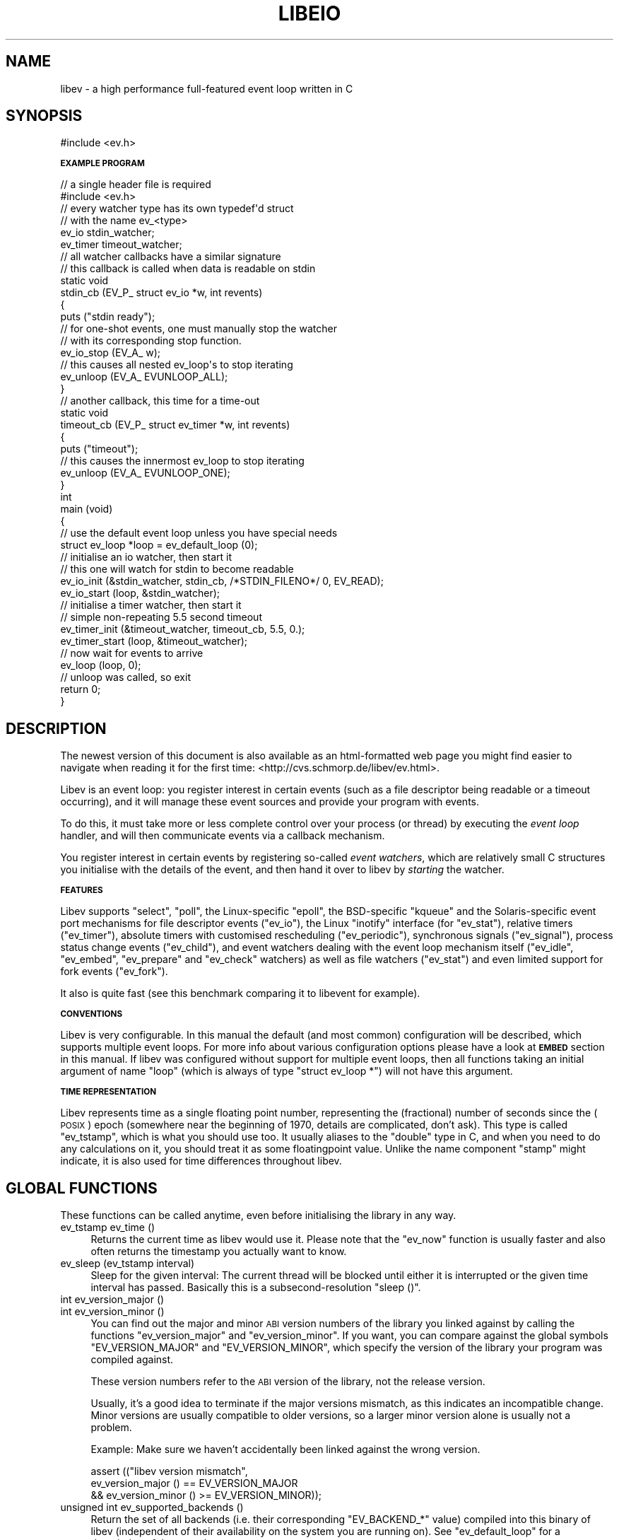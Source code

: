 .\" Automatically generated by Pod::Man 2.16 (Pod::Simple 3.05)
.\"
.\" Standard preamble:
.\" ========================================================================
.de Sh \" Subsection heading
.br
.if t .Sp
.ne 5
.PP
\fB\\$1\fR
.PP
..
.de Sp \" Vertical space (when we can't use .PP)
.if t .sp .5v
.if n .sp
..
.de Vb \" Begin verbatim text
.ft CW
.nf
.ne \\$1
..
.de Ve \" End verbatim text
.ft R
.fi
..
.\" Set up some character translations and predefined strings.  \*(-- will
.\" give an unbreakable dash, \*(PI will give pi, \*(L" will give a left
.\" double quote, and \*(R" will give a right double quote.  \*(C+ will
.\" give a nicer C++.  Capital omega is used to do unbreakable dashes and
.\" therefore won't be available.  \*(C` and \*(C' expand to `' in nroff,
.\" nothing in troff, for use with C<>.
.tr \(*W-
.ds C+ C\v'-.1v'\h'-1p'\s-2+\h'-1p'+\s0\v'.1v'\h'-1p'
.ie n \{\
.    ds -- \(*W-
.    ds PI pi
.    if (\n(.H=4u)&(1m=24u) .ds -- \(*W\h'-12u'\(*W\h'-12u'-\" diablo 10 pitch
.    if (\n(.H=4u)&(1m=20u) .ds -- \(*W\h'-12u'\(*W\h'-8u'-\"  diablo 12 pitch
.    ds L" ""
.    ds R" ""
.    ds C` ""
.    ds C' ""
'br\}
.el\{\
.    ds -- \|\(em\|
.    ds PI \(*p
.    ds L" ``
.    ds R" ''
'br\}
.\"
.\" Escape single quotes in literal strings from groff's Unicode transform.
.ie \n(.g .ds Aq \(aq
.el       .ds Aq '
.\"
.\" If the F register is turned on, we'll generate index entries on stderr for
.\" titles (.TH), headers (.SH), subsections (.Sh), items (.Ip), and index
.\" entries marked with X<> in POD.  Of course, you'll have to process the
.\" output yourself in some meaningful fashion.
.ie \nF \{\
.    de IX
.    tm Index:\\$1\t\\n%\t"\\$2"
..
.    nr % 0
.    rr F
.\}
.el \{\
.    de IX
..
.\}
.\"
.\" Accent mark definitions (@(#)ms.acc 1.5 88/02/08 SMI; from UCB 4.2).
.\" Fear.  Run.  Save yourself.  No user-serviceable parts.
.    \" fudge factors for nroff and troff
.if n \{\
.    ds #H 0
.    ds #V .8m
.    ds #F .3m
.    ds #[ \f1
.    ds #] \fP
.\}
.if t \{\
.    ds #H ((1u-(\\\\n(.fu%2u))*.13m)
.    ds #V .6m
.    ds #F 0
.    ds #[ \&
.    ds #] \&
.\}
.    \" simple accents for nroff and troff
.if n \{\
.    ds ' \&
.    ds ` \&
.    ds ^ \&
.    ds , \&
.    ds ~ ~
.    ds /
.\}
.if t \{\
.    ds ' \\k:\h'-(\\n(.wu*8/10-\*(#H)'\'\h"|\\n:u"
.    ds ` \\k:\h'-(\\n(.wu*8/10-\*(#H)'\`\h'|\\n:u'
.    ds ^ \\k:\h'-(\\n(.wu*10/11-\*(#H)'^\h'|\\n:u'
.    ds , \\k:\h'-(\\n(.wu*8/10)',\h'|\\n:u'
.    ds ~ \\k:\h'-(\\n(.wu-\*(#H-.1m)'~\h'|\\n:u'
.    ds / \\k:\h'-(\\n(.wu*8/10-\*(#H)'\z\(sl\h'|\\n:u'
.\}
.    \" troff and (daisy-wheel) nroff accents
.ds : \\k:\h'-(\\n(.wu*8/10-\*(#H+.1m+\*(#F)'\v'-\*(#V'\z.\h'.2m+\*(#F'.\h'|\\n:u'\v'\*(#V'
.ds 8 \h'\*(#H'\(*b\h'-\*(#H'
.ds o \\k:\h'-(\\n(.wu+\w'\(de'u-\*(#H)/2u'\v'-.3n'\*(#[\z\(de\v'.3n'\h'|\\n:u'\*(#]
.ds d- \h'\*(#H'\(pd\h'-\w'~'u'\v'-.25m'\f2\(hy\fP\v'.25m'\h'-\*(#H'
.ds D- D\\k:\h'-\w'D'u'\v'-.11m'\z\(hy\v'.11m'\h'|\\n:u'
.ds th \*(#[\v'.3m'\s+1I\s-1\v'-.3m'\h'-(\w'I'u*2/3)'\s-1o\s+1\*(#]
.ds Th \*(#[\s+2I\s-2\h'-\w'I'u*3/5'\v'-.3m'o\v'.3m'\*(#]
.ds ae a\h'-(\w'a'u*4/10)'e
.ds Ae A\h'-(\w'A'u*4/10)'E
.    \" corrections for vroff
.if v .ds ~ \\k:\h'-(\\n(.wu*9/10-\*(#H)'\s-2\u~\d\s+2\h'|\\n:u'
.if v .ds ^ \\k:\h'-(\\n(.wu*10/11-\*(#H)'\v'-.4m'^\v'.4m'\h'|\\n:u'
.    \" for low resolution devices (crt and lpr)
.if \n(.H>23 .if \n(.V>19 \
\{\
.    ds : e
.    ds 8 ss
.    ds o a
.    ds d- d\h'-1'\(ga
.    ds D- D\h'-1'\(hy
.    ds th \o'bp'
.    ds Th \o'LP'
.    ds ae ae
.    ds Ae AE
.\}
.rm #[ #] #H #V #F C
.\" ========================================================================
.\"
.IX Title "LIBEIO 3"
.TH LIBEIO 3 "2008-05-11" "libeio-1.0" "libeio - truly asynchronous POSIX I/O"
.\" For nroff, turn off justification.  Always turn off hyphenation; it makes
.\" way too many mistakes in technical documents.
.if n .ad l
.nh
.SH "NAME"
libev \- a high performance full\-featured event loop written in C
.SH "SYNOPSIS"
.IX Header "SYNOPSIS"
.Vb 1
\&  #include <ev.h>
.Ve
.Sh "\s-1EXAMPLE\s0 \s-1PROGRAM\s0"
.IX Subsection "EXAMPLE PROGRAM"
.Vb 2
\&  // a single header file is required
\&  #include <ev.h>
\&
\&  // every watcher type has its own typedef\*(Aqd struct
\&  // with the name ev_<type>
\&  ev_io stdin_watcher;
\&  ev_timer timeout_watcher;
\&
\&  // all watcher callbacks have a similar signature
\&  // this callback is called when data is readable on stdin
\&  static void
\&  stdin_cb (EV_P_ struct ev_io *w, int revents)
\&  {
\&    puts ("stdin ready");
\&    // for one\-shot events, one must manually stop the watcher
\&    // with its corresponding stop function.
\&    ev_io_stop (EV_A_ w);
\&
\&    // this causes all nested ev_loop\*(Aqs to stop iterating
\&    ev_unloop (EV_A_ EVUNLOOP_ALL);
\&  }
\&
\&  // another callback, this time for a time\-out
\&  static void
\&  timeout_cb (EV_P_ struct ev_timer *w, int revents)
\&  {
\&    puts ("timeout");
\&    // this causes the innermost ev_loop to stop iterating
\&    ev_unloop (EV_A_ EVUNLOOP_ONE);
\&  }
\&
\&  int
\&  main (void)
\&  {
\&    // use the default event loop unless you have special needs
\&    struct ev_loop *loop = ev_default_loop (0);
\&
\&    // initialise an io watcher, then start it
\&    // this one will watch for stdin to become readable
\&    ev_io_init (&stdin_watcher, stdin_cb, /*STDIN_FILENO*/ 0, EV_READ);
\&    ev_io_start (loop, &stdin_watcher);
\&
\&    // initialise a timer watcher, then start it
\&    // simple non\-repeating 5.5 second timeout
\&    ev_timer_init (&timeout_watcher, timeout_cb, 5.5, 0.);
\&    ev_timer_start (loop, &timeout_watcher);
\&
\&    // now wait for events to arrive
\&    ev_loop (loop, 0);
\&
\&    // unloop was called, so exit
\&    return 0;
\&  }
.Ve
.SH "DESCRIPTION"
.IX Header "DESCRIPTION"
The newest version of this document is also available as an html-formatted
web page you might find easier to navigate when reading it for the first
time: <http://cvs.schmorp.de/libev/ev.html>.
.PP
Libev is an event loop: you register interest in certain events (such as a
file descriptor being readable or a timeout occurring), and it will manage
these event sources and provide your program with events.
.PP
To do this, it must take more or less complete control over your process
(or thread) by executing the \fIevent loop\fR handler, and will then
communicate events via a callback mechanism.
.PP
You register interest in certain events by registering so-called \fIevent
watchers\fR, which are relatively small C structures you initialise with the
details of the event, and then hand it over to libev by \fIstarting\fR the
watcher.
.Sh "\s-1FEATURES\s0"
.IX Subsection "FEATURES"
Libev supports \f(CW\*(C`select\*(C'\fR, \f(CW\*(C`poll\*(C'\fR, the Linux-specific \f(CW\*(C`epoll\*(C'\fR, the
BSD-specific \f(CW\*(C`kqueue\*(C'\fR and the Solaris-specific event port mechanisms
for file descriptor events (\f(CW\*(C`ev_io\*(C'\fR), the Linux \f(CW\*(C`inotify\*(C'\fR interface
(for \f(CW\*(C`ev_stat\*(C'\fR), relative timers (\f(CW\*(C`ev_timer\*(C'\fR), absolute timers
with customised rescheduling (\f(CW\*(C`ev_periodic\*(C'\fR), synchronous signals
(\f(CW\*(C`ev_signal\*(C'\fR), process status change events (\f(CW\*(C`ev_child\*(C'\fR), and event
watchers dealing with the event loop mechanism itself (\f(CW\*(C`ev_idle\*(C'\fR,
\&\f(CW\*(C`ev_embed\*(C'\fR, \f(CW\*(C`ev_prepare\*(C'\fR and \f(CW\*(C`ev_check\*(C'\fR watchers) as well as
file watchers (\f(CW\*(C`ev_stat\*(C'\fR) and even limited support for fork events
(\f(CW\*(C`ev_fork\*(C'\fR).
.PP
It also is quite fast (see this
benchmark comparing it to libevent
for example).
.Sh "\s-1CONVENTIONS\s0"
.IX Subsection "CONVENTIONS"
Libev is very configurable. In this manual the default (and most common)
configuration will be described, which supports multiple event loops. For
more info about various configuration options please have a look at
\&\fB\s-1EMBED\s0\fR section in this manual. If libev was configured without support
for multiple event loops, then all functions taking an initial argument of
name \f(CW\*(C`loop\*(C'\fR (which is always of type \f(CW\*(C`struct ev_loop *\*(C'\fR) will not have
this argument.
.Sh "\s-1TIME\s0 \s-1REPRESENTATION\s0"
.IX Subsection "TIME REPRESENTATION"
Libev represents time as a single floating point number, representing the
(fractional) number of seconds since the (\s-1POSIX\s0) epoch (somewhere near
the beginning of 1970, details are complicated, don't ask). This type is
called \f(CW\*(C`ev_tstamp\*(C'\fR, which is what you should use too. It usually aliases
to the \f(CW\*(C`double\*(C'\fR type in C, and when you need to do any calculations on
it, you should treat it as some floatingpoint value. Unlike the name
component \f(CW\*(C`stamp\*(C'\fR might indicate, it is also used for time differences
throughout libev.
.SH "GLOBAL FUNCTIONS"
.IX Header "GLOBAL FUNCTIONS"
These functions can be called anytime, even before initialising the
library in any way.
.IP "ev_tstamp ev_time ()" 4
.IX Item "ev_tstamp ev_time ()"
Returns the current time as libev would use it. Please note that the
\&\f(CW\*(C`ev_now\*(C'\fR function is usually faster and also often returns the timestamp
you actually want to know.
.IP "ev_sleep (ev_tstamp interval)" 4
.IX Item "ev_sleep (ev_tstamp interval)"
Sleep for the given interval: The current thread will be blocked until
either it is interrupted or the given time interval has passed. Basically
this is a subsecond-resolution \f(CW\*(C`sleep ()\*(C'\fR.
.IP "int ev_version_major ()" 4
.IX Item "int ev_version_major ()"
.PD 0
.IP "int ev_version_minor ()" 4
.IX Item "int ev_version_minor ()"
.PD
You can find out the major and minor \s-1ABI\s0 version numbers of the library
you linked against by calling the functions \f(CW\*(C`ev_version_major\*(C'\fR and
\&\f(CW\*(C`ev_version_minor\*(C'\fR. If you want, you can compare against the global
symbols \f(CW\*(C`EV_VERSION_MAJOR\*(C'\fR and \f(CW\*(C`EV_VERSION_MINOR\*(C'\fR, which specify the
version of the library your program was compiled against.
.Sp
These version numbers refer to the \s-1ABI\s0 version of the library, not the
release version.
.Sp
Usually, it's a good idea to terminate if the major versions mismatch,
as this indicates an incompatible change. Minor versions are usually
compatible to older versions, so a larger minor version alone is usually
not a problem.
.Sp
Example: Make sure we haven't accidentally been linked against the wrong
version.
.Sp
.Vb 3
\&  assert (("libev version mismatch",
\&           ev_version_major () == EV_VERSION_MAJOR
\&           && ev_version_minor () >= EV_VERSION_MINOR));
.Ve
.IP "unsigned int ev_supported_backends ()" 4
.IX Item "unsigned int ev_supported_backends ()"
Return the set of all backends (i.e. their corresponding \f(CW\*(C`EV_BACKEND_*\*(C'\fR
value) compiled into this binary of libev (independent of their
availability on the system you are running on). See \f(CW\*(C`ev_default_loop\*(C'\fR for
a description of the set values.
.Sp
Example: make sure we have the epoll method, because yeah this is cool and
a must have and can we have a torrent of it please!!!11
.Sp
.Vb 2
\&  assert (("sorry, no epoll, no sex",
\&           ev_supported_backends () & EVBACKEND_EPOLL));
.Ve
.IP "unsigned int ev_recommended_backends ()" 4
.IX Item "unsigned int ev_recommended_backends ()"
Return the set of all backends compiled into this binary of libev and also
recommended for this platform. This set is often smaller than the one
returned by \f(CW\*(C`ev_supported_backends\*(C'\fR, as for example kqueue is broken on
most BSDs and will not be autodetected unless you explicitly request it
(assuming you know what you are doing). This is the set of backends that
libev will probe for if you specify no backends explicitly.
.IP "unsigned int ev_embeddable_backends ()" 4
.IX Item "unsigned int ev_embeddable_backends ()"
Returns the set of backends that are embeddable in other event loops. This
is the theoretical, all-platform, value. To find which backends
might be supported on the current system, you would need to look at
\&\f(CW\*(C`ev_embeddable_backends () & ev_supported_backends ()\*(C'\fR, likewise for
recommended ones.
.Sp
See the description of \f(CW\*(C`ev_embed\*(C'\fR watchers for more info.
.IP "ev_set_